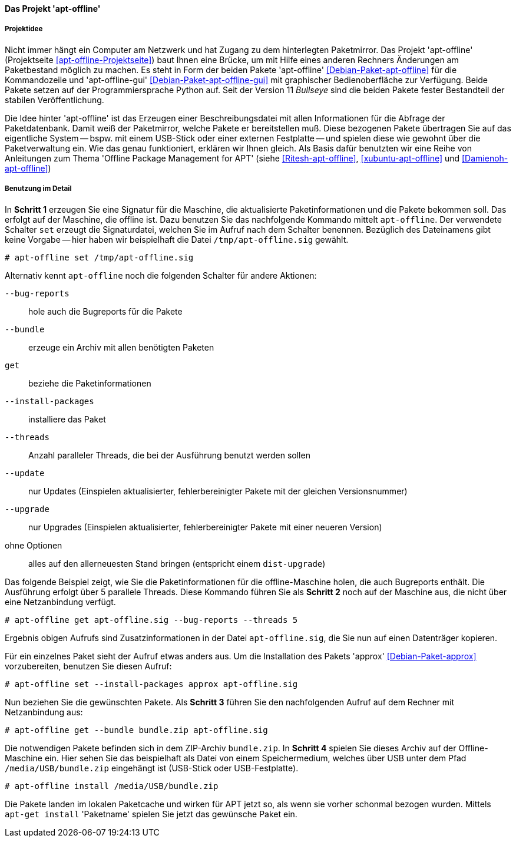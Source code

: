 // Datei: ./praxis/paketverwaltung-ohne-internet/apt-offline.adoc

// Baustelle: Notizen

[[paketverwaltung-offline-apt-offline]]
==== Das Projekt 'apt-offline' ====

===== Projektidee =====

// Stichworte für den Index
(((Debianpaket, apt-offline)))
(((Debianpaket, apt-offline-gui)))

Nicht immer hängt ein Computer am Netzwerk und hat Zugang zu dem
hinterlegten Paketmirror. Das Projekt 'apt-offline' (Projektseite
<<apt-offline-Projektseite>>) baut Ihnen eine Brücke, um mit Hilfe eines
anderen Rechners Änderungen am Paketbestand möglich zu machen. Es steht
in Form der beiden Pakete 'apt-offline' <<Debian-Paket-apt-offline>> für
die Kommandozeile und 'apt-offline-gui' <<Debian-Paket-apt-offline-gui>>
mit graphischer Bedienoberfläche zur Verfügung. Beide Pakete setzen auf 
der Programmiersprache Python auf. Seit der Version 11 _Bullseye_ sind
die beiden Pakete fester Bestandteil der stabilen Veröffentlichung.

Die Idee hinter 'apt-offline' ist das Erzeugen einer Beschreibungsdatei
mit allen Informationen für die Abfrage der Paketdatenbank. Damit weiß 
der Paketmirror, welche Pakete er bereitstellen muß. Diese bezogenen
Pakete übertragen Sie auf das eigentliche System -- bspw. mit einem
USB-Stick oder einer externen Festplatte -- und spielen diese wie
gewohnt über die Paketverwaltung ein. Wie das genau funktioniert,
erklären wir Ihnen gleich. Als Basis dafür benutzten wir eine Reihe von
Anleitungen zum Thema 'Offline Package Management for APT' (siehe
<<Ritesh-apt-offline>>, <<xubuntu-apt-offline>> und <<Damienoh-apt-offline>>)

===== Benutzung im Detail =====

// Stichworte für den Index
(((apt-offline, --bug-reports)))
(((apt-offline, --bundle)))
(((apt-offline, get)))
(((apt-offline, install)))
(((apt-offline, --install-packages)))
(((apt-offline, set)))
(((apt-offline, --threads)))
(((apt-offline, --update)))
(((apt-offline, --upgrade)))

In *Schritt 1* erzeugen Sie eine Signatur für die Maschine, die
aktualisierte Paketinformationen und die Pakete bekommen soll. Das
erfolgt auf der Maschine, die offline ist. Dazu benutzen Sie das
nachfolgende Kommando mittelt `apt-offline`. Der verwendete Schalter
`set` erzeugt die Signaturdatei, welchen Sie im Aufruf nach dem Schalter
benennen. Bezüglich des Dateinamens gibt keine Vorgabe -- hier haben wir
beispielhaft die Datei `/tmp/apt-offline.sig` gewählt.

----
# apt-offline set /tmp/apt-offline.sig
----

Alternativ kennt `apt-offline` noch die folgenden Schalter für andere
Aktionen:

`--bug-reports` :: hole auch die Bugreports für die Pakete

`--bundle` :: erzeuge ein Archiv mit allen benötigten Paketen

`get` :: beziehe die Paketinformationen 

`--install-packages` :: installiere das Paket

`--threads` :: Anzahl paralleler Threads, die bei der Ausführung benutzt
werden sollen

`--update` :: nur Updates (Einspielen aktualisierter, fehlerbereinigter Pakete mit der gleichen Versionsnummer)

`--upgrade` :: nur Upgrades (Einspielen aktualisierter, fehlerbereinigter Pakete mit einer neueren Version)

ohne Optionen :: alles auf den allerneuesten Stand bringen (entspricht einem `dist-upgrade`)

Das folgende Beispiel zeigt, wie Sie die Paketinformationen für die
offline-Maschine holen, die auch Bugreports enthält. Die Ausführung
erfolgt über 5 parallele Threads. Diese Kommando führen Sie als *Schritt
2* noch auf der Maschine aus, die nicht über eine Netzanbindung verfügt.

----
# apt-offline get apt-offline.sig --bug-reports --threads 5
----

Ergebnis obigen Aufrufs sind Zusatzinformationen in der Datei 
`apt-offline.sig`, die Sie nun auf einen Datenträger kopieren. 

Für ein einzelnes Paket sieht der Aufruf etwas anders aus. Um die
Installation des Pakets 'approx' <<Debian-Paket-approx>> vorzubereiten,
benutzen Sie diesen Aufruf: 

----
# apt-offline set --install-packages approx apt-offline.sig
----

Nun beziehen Sie die gewünschten Pakete. Als *Schritt 3* führen Sie den
nachfolgenden Aufruf auf dem Rechner mit Netzanbindung aus:

----
# apt-offline get --bundle bundle.zip apt-offline.sig
----

Die notwendigen Pakete befinden sich in dem ZIP-Archiv `bundle.zip`. 
In *Schritt 4* spielen Sie dieses Archiv auf der Offline-Maschine ein. 
Hier sehen Sie das beispielhaft als Datei von einem Speichermedium, 
welches über USB unter dem Pfad `/media/USB/bundle.zip` eingehängt 
ist (USB-Stick oder USB-Festplatte).

----
# apt-offline install /media/USB/bundle.zip
----

Die Pakete landen im lokalen Paketcache und wirken für APT jetzt so, als
wenn sie vorher schonmal bezogen wurden. Mittels `apt-get install`
'Paketname' spielen Sie jetzt das gewünsche Paket ein.

// Datei (Ende): ./praxis/paketverwaltung-ohne-internet/apt-offline.adoc
